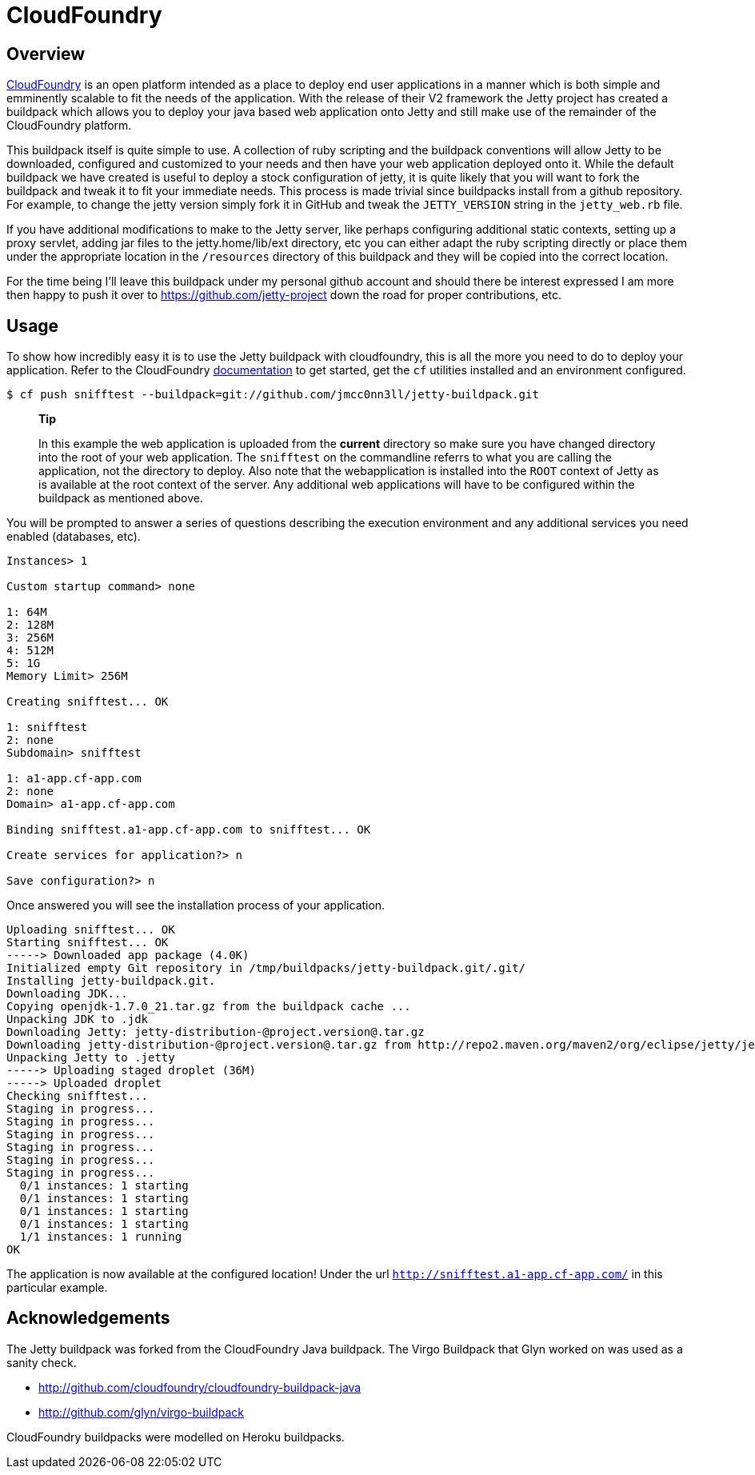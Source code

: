 //  ========================================================================
//  Copyright (c) 1995-2012 Mort Bay Consulting Pty. Ltd.
//  ========================================================================
//  All rights reserved. This program and the accompanying materials
//  are made available under the terms of the Eclipse Public License v1.0
//  and Apache License v2.0 which accompanies this distribution.
//
//      The Eclipse Public License is available at
//      http://www.eclipse.org/legal/epl-v10.html
//
//      The Apache License v2.0 is available at
//      http://www.opensource.org/licenses/apache2.0.php
//
//  You may elect to redistribute this code under either of these licenses.
//  ========================================================================

[[cloudfoundry]]
= CloudFoundry

[[cloudfoundry-overview]]
== Overview

http://www.cloudfoundry.com[CloudFoundry] is an open platform intended
as a place to deploy end user applications in a manner which is both
simple and emminently scalable to fit the needs of the application. With
the release of their V2 framework the Jetty project has created a
buildpack which allows you to deploy your java based web application
onto Jetty and still make use of the remainder of the CloudFoundry
platform.

This buildpack itself is quite simple to use. A collection of ruby
scripting and the buildpack conventions will allow Jetty to be
downloaded, configured and customized to your needs and then have your
web application deployed onto it. While the default buildpack we have
created is useful to deploy a stock configuration of jetty, it is quite
likely that you will want to fork the buildpack and tweak it to fit your
immediate needs. This process is made trivial since buildpacks install
from a github repository. For example, to change the jetty version
simply fork it in GitHub and tweak the `JETTY_VERSION` string in the
`jetty_web.rb` file.

If you have additional modifications to make to the Jetty server, like
perhaps configuring additional static contexts, setting up a proxy
servlet, adding jar files to the jetty.home/lib/ext directory, etc you
can either adapt the ruby scripting directly or place them under the
appropriate location in the `/resources` directory of this buildpack and
they will be copied into the correct location.

For the time being I'll leave this buildpack under my personal github
account and should there be interest expressed I am more then happy to
push it over to https://github.com/jetty-project down the road for
proper contributions, etc.

[[cloudfoundry-usage]]
== Usage

To show how incredibly easy it is to use the Jetty buildpack with
cloudfoundry, this is all the more you need to do to deploy your
application. Refer to the CloudFoundry
http://docs.cloudfoundry.com/[documentation] to get started, get the
`cf` utilities installed and an environment configured.

....

$ cf push snifftest --buildpack=git://github.com/jmcc0nn3ll/jetty-buildpack.git

    
....

___________________________________________________________________________________________________________________________________________________________________________________________________________________________________________________________________________________________________________________________________________________________________________________________________________________________________________________________________________________________________________________
*Tip*

In this example the web application is uploaded from the *current*
directory so make sure you have changed directory into the root of your
web application. The `snifftest` on the commandline referrs to what you
are calling the application, not the directory to deploy. Also note that
the webapplication is installed into the `ROOT` context of Jetty as is
available at the root context of the server. Any additional web
applications will have to be configured within the buildpack as
mentioned above.
___________________________________________________________________________________________________________________________________________________________________________________________________________________________________________________________________________________________________________________________________________________________________________________________________________________________________________________________________________________________________________________

You will be prompted to answer a series of questions describing the
execution environment and any additional services you need enabled
(databases, etc).

[source,plain]
----

Instances> 1

Custom startup command> none

1: 64M
2: 128M
3: 256M
4: 512M
5: 1G
Memory Limit> 256M

Creating snifftest... OK

1: snifftest
2: none
Subdomain> snifftest

1: a1-app.cf-app.com
2: none
Domain> a1-app.cf-app.com

Binding snifftest.a1-app.cf-app.com to snifftest... OK

Create services for application?> n

Save configuration?> n

      
----

Once answered you will see the installation process of your application.

[source,plain]
----

Uploading snifftest... OK
Starting snifftest... OK
-----> Downloaded app package (4.0K)
Initialized empty Git repository in /tmp/buildpacks/jetty-buildpack.git/.git/
Installing jetty-buildpack.git.
Downloading JDK...
Copying openjdk-1.7.0_21.tar.gz from the buildpack cache ...
Unpacking JDK to .jdk
Downloading Jetty: jetty-distribution-@project.version@.tar.gz
Downloading jetty-distribution-@project.version@.tar.gz from http://repo2.maven.org/maven2/org/eclipse/jetty/jetty-distribution/9.0.3.v20130506/ ...
Unpacking Jetty to .jetty
-----> Uploading staged droplet (36M)
-----> Uploaded droplet
Checking snifftest...
Staging in progress...
Staging in progress...
Staging in progress...
Staging in progress...
Staging in progress...
Staging in progress...
  0/1 instances: 1 starting
  0/1 instances: 1 starting
  0/1 instances: 1 starting
  0/1 instances: 1 starting
  1/1 instances: 1 running
OK

      
----

The application is now available at the configured location! Under the
url `http://snifftest.a1-app.cf-app.com/` in this particular example.

[[cloudfoundry-acknowledgements]]
== Acknowledgements

The Jetty buildpack was forked from the CloudFoundry Java buildpack. The
Virgo Buildpack that Glyn worked on was used as a sanity check.

* http://github.com/cloudfoundry/cloudfoundry-buildpack-java
* http://github.com/glyn/virgo-buildpack

CloudFoundry buildpacks were modelled on Heroku buildpacks.

